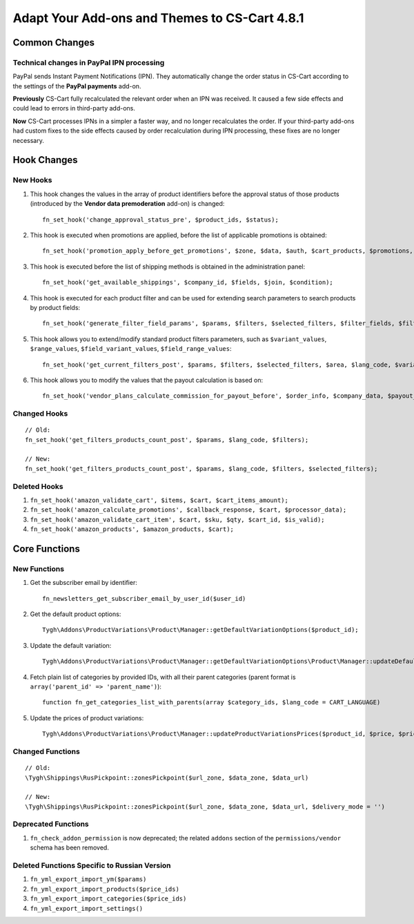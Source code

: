 **********************************************
Adapt Your Add-ons and Themes to CS-Cart 4.8.1
**********************************************

==============
Common Changes
==============

------------------------------------------
Technical changes in PayPal IPN processing
------------------------------------------

PayPal sends Instant Payment Notifications (IPN). They automatically change the order status in CS-Cart according to the settings of the **PayPal payments** add-on.

**Previously** CS-Cart fully recalculated the relevant order when an IPN was received. It caused a few side effects and could lead to errors in third-party add-ons.

**Now** CS-Cart processes IPNs in a simpler a faster way, and no longer recalculates the order. If your third-party add-ons had custom fixes to the side effects caused by order recalculation during IPN processing, these fixes are no longer necessary.

============
Hook Changes
============

---------
New Hooks
---------

#. This hook changes the values in the array of product identifiers before the approval status of those products (introduced by the **Vendor data premoderation** add-on) is changed::

     fn_set_hook('change_approval_status_pre', $product_ids, $status);

#. This hook is executed when promotions are applied, before the list of applicable promotions is obtained::

     fn_set_hook('promotion_apply_before_get_promotions', $zone, $data, $auth, $cart_products, $promotions, $applied_promotions);

#. This hook is executed before the list of shipping methods is obtained in the administration panel::

     fn_set_hook('get_available_shippings', $company_id, $fields, $join, $condition);

#. This hook is executed for each product filter and can be used for extending search parameters to search products by product fields::

     fn_set_hook('generate_filter_field_params', $params, $filters, $selected_filters, $filter_fields, $filter, $structure);

#. This hook allows you to extend/modify standard product filters parameters, such as ``$variant_values``, ``$range_values``, ``$field_variant_values``, ``$field_range_values``::

     fn_set_hook('get_current_filters_post', $params, $filters, $selected_filters, $area, $lang_code, $variant_values, $range_values, $field_variant_values, $field_range_values);

#. This hook allows you to modify the values that the payout calculation is based on::

     fn_set_hook('vendor_plans_calculate_commission_for_payout_before', $order_info, $company_data, $payout_data, $total, $shipping_cost, $surcharge_from_total, $surcharge_to_commission, $commission);

-------------
Changed Hooks
-------------

::

  // Old:
  fn_set_hook('get_filters_products_count_post', $params, $lang_code, $filters);

  // New:
  fn_set_hook('get_filters_products_count_post', $params, $lang_code, $filters, $selected_filters);

-------------
Deleted Hooks
-------------

#. ``fn_set_hook('amazon_validate_cart', $items, $cart, $cart_items_amount);``

#. ``fn_set_hook('amazon_calculate_promotions', $callback_response, $cart, $processor_data);``

#. ``fn_set_hook('amazon_validate_cart_item', $cart, $sku, $qty, $cart_id, $is_valid);``

#. ``fn_set_hook('amazon_products', $amazon_products, $cart);``


==============
Core Functions
==============

-------------
New Functions
-------------

#. Get the subscriber email by identifier::

     fn_newsletters_get_subscriber_email_by_user_id($user_id)

#. Get the default product options::

     Tygh\Addons\ProductVariations\Product\Manager::getDefaultVariationOptions($product_id);

#. Update the default variation::

     Tygh\Addons\ProductVariations\Product\Manager::getDefaultVariationOptions\Product\Manager::updateDefaultVariation($variation_product_id = 0, $parent_product_id = 0)


#. Fetch plain list of categories by provided IDs, with all their parent categories (parent format is ``array('parent_id' => 'parent_name')``)::

     function fn_get_categories_list_with_parents(array $category_ids, $lang_code = CART_LANGUAGE)

#. Update the prices of product variations::

     Tygh\Addons\ProductVariations\Product\Manager::updateProductVariationsPrices($product_id, $price, $prices, $auth)

-----------------
Changed Functions
-----------------

::

  // Old:
  \Tygh\Shippings\RusPickpoint::zonesPickpoint($url_zone, $data_zone, $data_url)

  // New:
  \Tygh\Shippings\RusPickpoint::zonesPickpoint($url_zone, $data_zone, $data_url, $delivery_mode = '')


--------------------
Deprecated Functions
--------------------

#. ``fn_check_addon_permission`` is now deprecated; the related ``addons`` section of the ``permissions/vendor`` schema has been removed.

---------------------------------------------
Deleted Functions Specific to Russian Version
---------------------------------------------

#. ``fn_yml_export_import_ym($params)``

#. ``fn_yml_export_import_products($price_ids)``

#. ``fn_yml_export_import_categories($price_ids)``

#. ``fn_yml_export_import_settings()``
